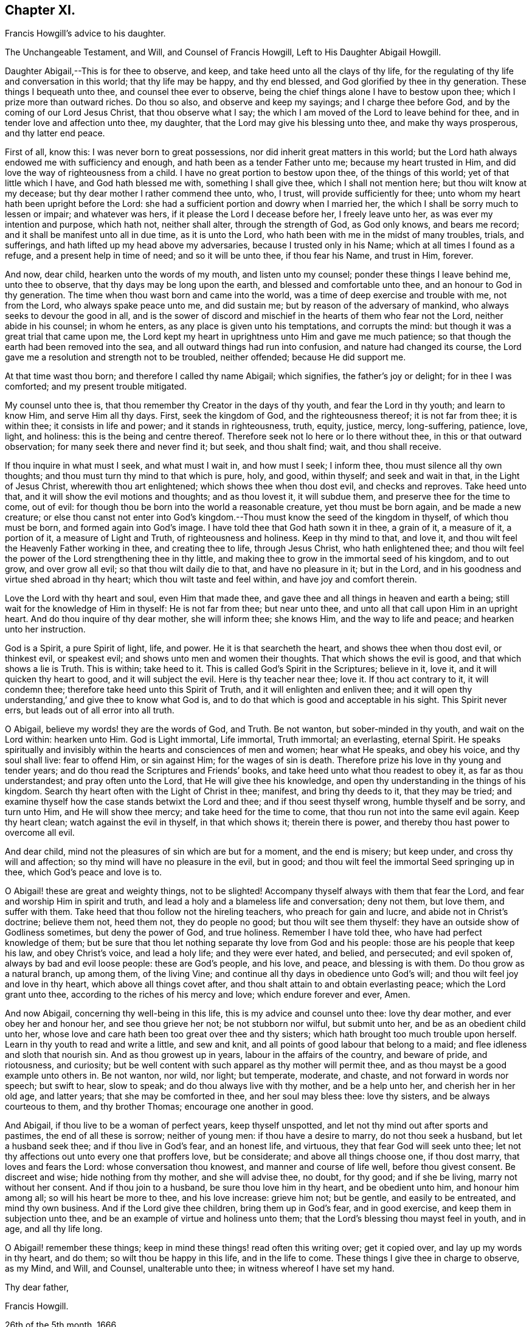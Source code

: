 == Chapter XI.

Francis Howgill`'s advice to his daughter.

The Unchangeable Testament, and Will, and Counsel of Francis Howgill,
Left to His Daughter Abigail Howgill.

Daughter Abigail,--This is for thee to observe, and keep,
and take heed unto all the clays of thy life,
for the regulating of thy life and conversation in this world;
that thy life may be happy, and thy end blessed,
and God glorified by thee in thy generation.
These things I bequeath unto thee, and counsel thee ever to observe,
being the chief things alone I have to bestow upon thee;
which I prize more than outward riches.
Do thou so also, and observe and keep my sayings; and I charge thee before God,
and by the coming of our Lord Jesus Christ, that thou observe what I say;
the which I am moved of the Lord to leave behind for thee,
and in tender love and affection unto thee, my daughter,
that the Lord may give his blessing unto thee, and make thy ways prosperous,
and thy latter end peace.

First of all, know this: I was never born to great possessions,
nor did inherit great matters in this world;
but the Lord hath always endowed me with sufficiency and enough,
and hath been as a tender Father unto me; because my heart trusted in Him,
and did love the way of righteousness from a child.
I have no great portion to bestow upon thee, of the things of this world;
yet of that little which I have, and God hath blessed me with,
something I shall give thee, which I shall not mention here;
but thou wilt know at my decease; but thy dear mother I rather commend thee unto, who,
I trust, will provide sufficiently for thee;
unto whom my heart hath been upright before the Lord:
she had a sufficient portion and dowry when I married her,
the which I shall be sorry much to lessen or impair; and whatever was hers,
if it please the Lord I decease before her, I freely leave unto her,
as was ever my intention and purpose, which hath not, neither shall alter,
through the strength of God, as God only knows, and bears me record;
and it shall be manifest unto all in due time, as it is unto the Lord,
who hath been with me in the midst of many troubles, trials, and sufferings,
and hath lifted up my head above my adversaries, because I trusted only in his Name;
which at all times I found as a refuge, and a present help in time of need;
and so it will be unto thee, if thou fear his Name, and trust in Him, forever.

And now, dear child, hearken unto the words of my mouth, and listen unto my counsel;
ponder these things I leave behind me, unto thee to observe,
that thy days may be long upon the earth, and blessed and comfortable unto thee,
and an honour to God in thy generation.
The time when thou wast born and came into the world,
was a time of deep exercise and trouble with me, not from the Lord,
who always spake peace unto me, and did sustain me;
but by reason of the adversary of mankind, who always seeks to devour the good in all,
and is the sower of discord and mischief in the hearts of them who fear not the Lord,
neither abide in his counsel; in whom he enters,
as any place is given unto his temptations, and corrupts the mind:
but though it was a great trial that came upon me,
the Lord kept my heart in uprightness unto Him and gave me much patience;
so that though the earth had been removed into the sea,
and all outward things had run into confusion, and nature had changed its course,
the Lord gave me a resolution and strength not to be troubled, neither offended;
because He did support me.

At that time wast thou born; and therefore I called thy name Abigail; which signifies,
the father`'s joy or delight; for in thee I was comforted;
and my present trouble mitigated.

My counsel unto thee is, that thou remember thy Creator in the days of thy youth,
and fear the Lord in thy youth; and learn to know Him, and serve Him all thy days.
First, seek the kingdom of God, and the righteousness thereof; it is not far from thee;
it is within thee; it consists in life and power; and it stands in righteousness, truth,
equity, justice, mercy, long-suffering, patience, love, light, and holiness:
this is the being and centre thereof.
Therefore seek not lo here or lo there without thee, in this or that outward observation;
for many seek there and never find it; but seek, and thou shalt find; wait,
and thou shall receive.

If thou inquire in what must I seek, and what must I wait in, and how must I seek;
I inform thee, thou must silence all thy own thoughts;
and thou must turn thy mind to that which is pure, holy, and good, within thyself;
and seek and wait in that, in the Light of Jesus Christ, wherewith thou art enlightened;
which shows thee when thou dost evil, and checks and reproves.
Take heed unto that, and it will show the evil motions and thoughts;
and as thou lovest it, it will subdue them, and preserve thee for the time to come,
out of evil: for though thou be born into the world a reasonable creature,
yet thou must be born again, and be made a new creature;
or else thou canst not enter into God`'s kingdom.--Thou
must know the seed of the kingdom in thyself,
of which thou must be born, and formed again into God`'s image.
I have told thee that God hath sown it in thee, a grain of it, a measure of it,
a portion of it, a measure of Light and Truth, of righteousness and holiness.
Keep in thy mind to that, and love it,
and thou wilt feel the Heavenly Father working in thee, and creating thee to life,
through Jesus Christ, who hath enlightened thee;
and thou wilt feel the power of the Lord strengthening thee in thy little,
and making thee to grow in the immortal seed of his kingdom, and to out grow,
and over grow all evil; so that thou wilt daily die to that, and have no pleasure in it;
but in the Lord, and in his goodness and virtue shed abroad in thy heart;
which thou wilt taste and feel within, and have joy and comfort therein.

Love the Lord with thy heart and soul, even Him that made thee,
and gave thee and all things in heaven and earth a being;
still wait for the knowledge of Him in thyself: He is not far from thee;
but near unto thee, and unto all that call upon Him in an upright heart.
And do thou inquire of thy dear mother, she will inform thee; she knows Him,
and the way to life and peace; and hearken unto her instruction.

God is a Spirit, a pure Spirit of light, life, and power.
He it is that searcheth the heart, and shows thee when thou dost evil, or thinkest evil,
or speakest evil; and shows unto men and women their thoughts.
That which shows the evil is good, and that which shows a lie is Truth.
This is within; take heed to it.
This is called God`'s Spirit in the Scriptures; believe in it, love it,
and it will quicken thy heart to good, and it will subject the evil.
Here is thy teacher near thee; love it.
If thou act contrary to it, it will condemn thee;
therefore take heed unto this Spirit of Truth, and it will enlighten and enliven thee;
and it will open thy understanding,`' and give thee to know what God is,
and to do that which is good and acceptable in his sight.
This Spirit never errs, but leads out of all error into all truth.

O Abigail, believe my words! they are the words of God, and Truth.
Be not wanton, but sober-minded in thy youth, and wait on the Lord within:
hearken unto Him.
God is Light immortal, Life immortal, Truth immortal; an everlasting, eternal Spirit.
He speaks spiritually and invisibly within the hearts and consciences of men and women;
hear what He speaks, and obey his voice, and thy soul shall live: fear to offend Him,
or sin against Him; for the wages of sin is death.
Therefore prize his love in thy young and tender years;
and do thou read the Scriptures and Friends`' books,
and take heed unto what thou readest to obey it, as far as thou understandest;
and pray often unto the Lord, that He will give thee his knowledge,
and open thy understanding in the things of his kingdom.
Search thy heart often with the Light of Christ in thee; manifest,
and bring thy deeds to it, that they may be tried;
and examine thyself how the case stands betwixt the Lord and thee;
and if thou seest thyself wrong, humble thyself and be sorry, and turn unto Him,
and He will show thee mercy; and take heed for the time to come,
that thou run not into the same evil again.
Keep thy heart clean; watch against the evil in thyself, in that which shows it;
therein there is power, and thereby thou hast power to overcome all evil.

And dear child, mind not the pleasures of sin which are but for a moment,
and the end is misery; but keep under, and cross thy will and affection;
so thy mind will have no pleasure in the evil, but in good;
and thou wilt feel the immortal Seed springing up in thee,
which God`'s peace and love is to.

O Abigail! these are great and weighty things, not to be slighted!
Accompany thyself always with them that fear the Lord,
and fear and worship Him in spirit and truth,
and lead a holy and a blameless life and conversation; deny not them, but love them,
and suffer with them.
Take heed that thou follow not the hireling teachers, who preach for gain and lucre,
and abide not in Christ`'s doctrine; believe them not, heed them not,
they do people no good; but thou wilt see them thyself:
they have an outside show of Godliness sometimes, but deny the power of God,
and true holiness.
Remember I have told thee,
who have had perfect knowledge of them; but be sure that
thou let nothing separate thy love from God and his people:
those are his people that keep his law, and obey Christ`'s voice, and lead a holy life;
and they were ever hated, and belied, and persecuted; and evil spoken of,
always by bad and evil loose people: these are God`'s people, and his love, and peace,
and blessing is with them.
Do thou grow as a natural branch, up among them, of the living Vine;
and continue all thy days in obedience unto God`'s will;
and thou wilt feel joy and love in thy heart, which above all things covet after,
and thou shalt attain to and obtain everlasting peace; which the Lord grant unto thee,
according to the riches of his mercy and love; which endure forever and ever, Amen.

And now Abigail, concerning thy well-being in this life,
this is my advice and counsel unto thee: love thy dear mother,
and ever obey her and honour her, and see thou grieve her not;
be not stubborn nor wilful, but submit unto her, and be as an obedient child unto her,
whose love and care hath been too great over thee and thy sisters;
which hath brought too much trouble upon herself.
Learn in thy youth to read and write a little, and sew and knit,
and all points of good labour that belong to a maid;
and flee idleness and sloth that nourish sin.
And as thou growest up in years, labour in the affairs of the country,
and beware of pride, and riotousness, and curiosity;
but be well content with such apparel as thy mother will permit thee,
and as thou mayst be a good example unto others in.
Be not wanton, nor wild, nor light; but temperate, moderate, and chaste,
and not forward in words nor speech; but swift to hear, slow to speak;
and do thou always live with thy mother, and be a help unto her,
and cherish her in her old age, and latter years; that she may be comforted in thee,
and her soul may bless thee: love thy sisters, and be always courteous to them,
and thy brother Thomas; encourage one another in good.

And Abigail, if thou live to be a woman of perfect years, keep thyself unspotted,
and let not thy mind out after sports and pastimes, the end of all these is sorrow;
neither of young men: if thou have a desire to marry, do not thou seek a husband,
but let a husband seek thee; and if thou live in God`'s fear, and an honest life,
and virtuous, they that fear God will seek unto thee;
let not thy affections out unto every one that proffers love, but be considerate;
and above all things choose one, if thou dost marry, that loves and fears the Lord:
whose conversation thou knowest, and manner and course of life well,
before thou givest consent.
Be discreet and wise; hide nothing from thy mother, and she will advise thee, no doubt,
for thy good; and if she be living, marry not without her consent.
And if thou join to a husband, be sure thou love him in thy heart,
and be obedient unto him, and honour him among all; so will his heart be more to thee,
and his love increase: grieve him not; but be gentle, and easily to be entreated,
and mind thy own business.
And if the Lord give thee children, bring them up in God`'s fear, and in good exercise,
and keep them in subjection unto thee,
and be an example of virtue and holiness unto them;
that the Lord`'s blessing thou mayst feel in youth, and in age, and all thy life long.

O Abigail! remember these things;
keep in mind these things! read often this writing over; get it copied over,
and lay up my words in thy heart, and do them; so wilt thou be happy in this life,
and in the life to come.
These things I give thee in charge to observe, as my Mind, and Will, and Counsel,
unalterable unto thee; in witness whereof I have set my hand.

Thy dear father,

Francis Howgill.

26th of the 5th month, 1666.
